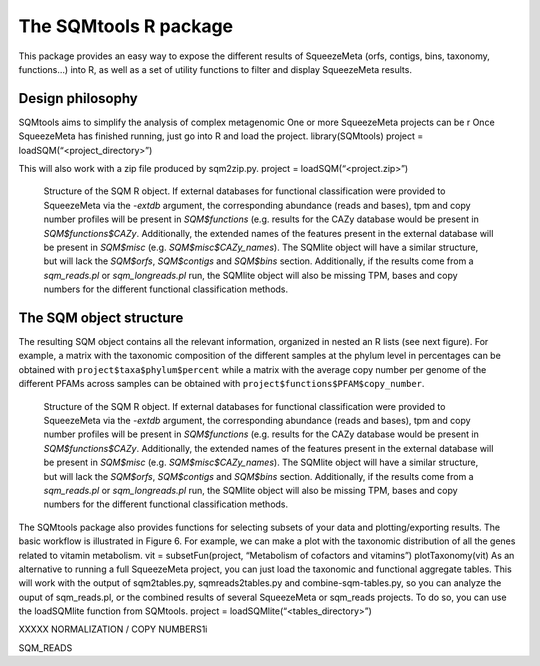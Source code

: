 **********************
The SQMtools R package
**********************

This package provides an easy way to expose the different results of SqueezeMeta (orfs, contigs, bins, taxonomy, functions…) into R, as well as a set of utility functions to filter and display SqueezeMeta results.

Design philosophy
=================

SQMtools aims to simplify the analysis of complex metagenomic 
One or more SqueezeMeta projects can be r
Once SqueezeMeta has finished running, just go into R and load the project.
library(SQMtools)
project = loadSQM(“<project_directory>”)

This will also work with a zip file produced by sqm2zip.py.
project = loadSQM(“<project.zip>”)

.. figure:: ../resources/Figure_1_SQMtools.svg
  :alt: Structure of the SQM R object

  Structure of the SQM R object. If external databases for functional classification were provided to SqueezeMeta via the *-extdb* argument, the corresponding abundance (reads and bases), tpm and copy number profiles will be present in *SQM$functions* (e.g. results for the CAZy database would be present in *SQM$functions$CAZy*. Additionally, the extended names of the features present in the external database will be present in *SQM$misc* (e.g. *SQM$misc$CAZy_names*). The SQMlite object will have a similar structure, but will lack the *SQM$orfs*, *SQM$contigs* and *SQM$bins* section. Additionally, if the results come from a *sqm_reads.pl* or *sqm_longreads.pl* run, the SQMlite object will also be missing TPM, bases and copy numbers for the different functional classification methods.

The SQM object structure
========================

The resulting SQM object contains all the relevant information, organized in nested an R lists (see next figure). For example, a matrix with the taxonomic composition of the different samples at the phylum level in percentages can be obtained with ``project$taxa$phylum$percent`` while a matrix with the average copy number per genome of the different PFAMs across samples can be obtained with ``project$functions$PFAM$copy_number``.

.. figure:: ../resources/Figure_2_SQMtools.svg
  :alt: Structure of the SQM R object

  Structure of the SQM R object. If external databases for functional classification were provided to SqueezeMeta via the *-extdb* argument, the corresponding abundance (reads and bases), tpm and copy number profiles will be present in *SQM$functions* (e.g. results for the CAZy database would be present in *SQM$functions$CAZy*. Additionally, the extended names of the features present in the external database will be present in *SQM$misc* (e.g. *SQM$misc$CAZy_names*). The SQMlite object will have a similar structure, but will lack the *SQM$orfs*, *SQM$contigs* and *SQM$bins* section. Additionally, if the results come from a *sqm_reads.pl* or *sqm_longreads.pl* run, the SQMlite object will also be missing TPM, bases and copy numbers for the different functional classification methods.

The SQMtools package also provides functions for selecting subsets of your data and plotting/exporting results. The basic workflow is illustrated in Figure 6. For example, we can make a plot with the taxonomic distribution of all the genes related to vitamin metabolism.
vit = subsetFun(project, “Metabolism of cofactors and vitamins”)
plotTaxonomy(vit)
As an alternative to running a full SqueezeMeta project, you can just load the taxonomic and functional aggregate tables. This will work with the output of sqm2tables.py, sqmreads2tables.py and combine-sqm-tables.py, so you can analyze the ouput of sqm_reads.pl, or the combined results of several SqueezeMeta or sqm_reads projects. To do so, you can use the loadSQMlite function from SQMtools.
project = loadSQMlite(“<tables_directory>”)

XXXXX NORMALIZATION / COPY NUMBERS1i

SQM_READS
